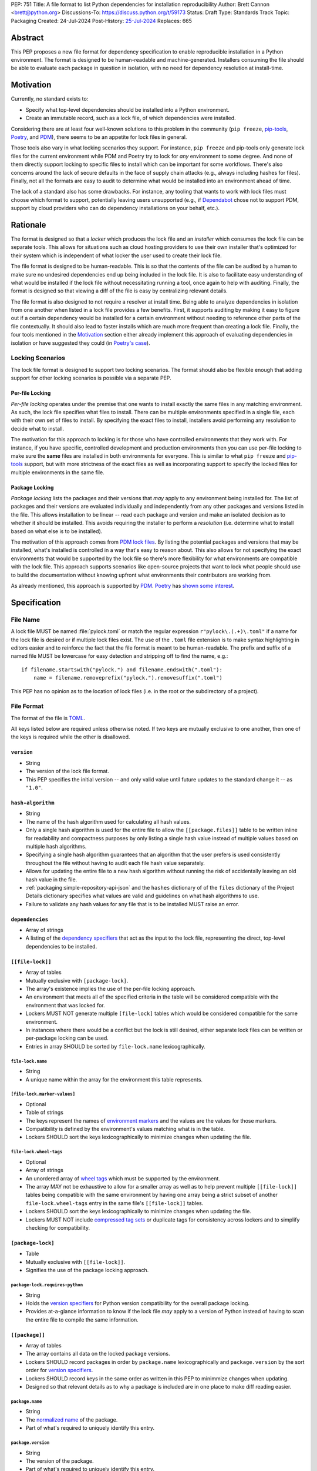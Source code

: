 PEP: 751
Title: A file format to list Python dependencies for installation reproducibility
Author: Brett Cannon <brett@python.org>
Discussions-To: https://discuss.python.org/t/59173
Status: Draft
Type: Standards Track
Topic: Packaging
Created: 24-Jul-2024
Post-History: `25-Jul-2024 <https://discuss.python.org/t/59173>`__
Replaces: 665

========
Abstract
========

This PEP proposes a new file format for dependency specification
to enable reproducible installation in a Python environment. The format is
designed to be human-readable and machine-generated. Installers consuming the
file should be able to evaluate each package in question in isolation, with no
need for dependency resolution at install-time.


==========
Motivation
==========

Currently, no standard exists to:

- Specify what top-level dependencies should be installed into a Python
  environment.
- Create an immutable record, such as a lock file, of which dependencies were
  installed.

Considering there are at least four well-known solutions to this problem in the
community (``pip freeze``, pip-tools_, Poetry_, and PDM_), there seems to be an
appetite for lock files in general.

Those tools also vary in what locking scenarios they support. For instance,
``pip freeze`` and pip-tools only generate lock files for the current
environment while PDM and Poetry try to lock for *any* environment to some
degree. And none of them directly support locking to specific files to install
which can be important for some workflows. There's also concerns around the lack
of secure defaults in the face of supply chain attacks (e.g., always including
hashes for files). Finally, not all the formats are easy to audit to determine
what would be installed into an environment ahead of time.

The lack of a standard also has some drawbacks. For instance, any tooling that
wants to work with lock files must choose which format to support, potentially
leaving users unsupported (e.g., if Dependabot_ chose not to support PDM,
support by cloud providers who can do dependency installations on your behalf,
etc.).


=========
Rationale
=========

The format is designed so that a *locker* which produces the lock file
and an *installer* which consumes the lock file can be separate tools. This
allows for situations such as cloud hosting providers to use their own installer
that's optimized for their system which is independent of what locker the user
used to create their lock file.

The file format is designed to be human-readable. This is
so that the contents of the file can be audited by a human to make sure no
undesired dependencies end up being included in the lock file. It is also to
facilitate easy understanding of what would be installed if the lock file
without necessitating running a tool, once again to help with auditing. Finally,
the format is designed so that viewing a diff of the file is easy by centralizing
relevant details.

The file format is also designed to not require a resolver at install time.
Being able to analyze dependencies in isolation from one another when listed in
a lock file provides a few benefits. First, it supports auditing by making it
easy to figure out if a certain dependency would be installed for a certain
environment without needing to reference other parts of the file contextually.
It should also lead to faster installs which are much more frequent than
creating a lock file. Finally, the four tools mentioned in the Motivation_
section either already implement this approach of evaluating dependencies in
isolation or have suggested they could (in
`Poetry's case <https://discuss.python.org/t/lock-files-again-but-this-time-w-sdists/46593/83>`__).


-----------------
Locking Scenarios
-----------------

The lock file format is designed to support two locking scenarios. The format
should also be flexible enough that adding support for other locking scenarios
is possible via a separate PEP.


Per-file Locking
================

*Per-file locking* operates under the premise that one wants to install exactly
the same files in any matching environment. As such, the lock file specifies
what files to install. There can be multiple environments specified in a
single file, each with their own set of files to install. By specifying the
exact files to install, installers avoid performing any resolution to decide what
to install.

The motivation for this approach to locking is for those who have controlled
environments that they work with. For instance, if you have specific, controlled
development and production environments then you can use per-file locking to
make sure the **same** files are installed in both environments for everyone.
This is similar to what ``pip freeze`` and pip-tools_
support, but with more strictness of the exact files as well as incorporating
support to specify the locked files for multiple environments in the same file.


Package Locking
===============

*Package locking* lists the packages and their versions that *may* apply to any
environment being installed for. The list of packages and their versions are
evaluated individually and independently from any other packages and versions
listed in the file. This allows installation to be linear -- read each package
and version and make an isolated decision as to whether it should be installed.
This avoids requiring the installer to perform a *resolution* (i.e.
determine what to install based on what else is to be installed).

The motivation of this approach comes from
`PDM lock files <https://frostming.com/en/2024/pdm-lockfile/>`__. By listing the
potential packages and versions that may be installed, what's installed is
controlled in a way that's easy to reason about. This also allows for not
specifying the exact environments that would be supported by the lock file so
there's more flexibility for what environments are compatible with the lock
file. This approach supports scenarios like open-source projects that want to
lock what people should use to build the documentation without knowing upfront
what environments their contributors are working from.

As already mentioned, this approach is supported by PDM_. Poetry_ has
`shown some interest <https://discuss.python.org/t/46593/83>`__.


=============
Specification
=============

---------
File Name
---------

A lock file MUST be named :file:`pylock.toml` or match the regular expression
``r"pylock\.(.+)\.toml"`` if a name for the lock file is desired or if multiple lock files exist.
The use of the ``.toml`` file extension is to make syntax highlighting in
editors easier and to reinforce the fact that the file format is meant to be
human-readable. The prefix and suffix of a named file MUST be lowercase for easy
detection and stripping off to find the name, e.g.::

  if filename.startswith("pylock.") and filename.endswith(".toml"):
      name = filename.removeprefix("pylock.").removesuffix(".toml")

This PEP has no opinion as to the location of lock files (i.e. in the root or
the subdirectory of a project).


-----------
File Format
-----------

The format of the file is TOML_.

All keys listed below are required unless otherwise noted. If two keys are
mutually exclusive to one another, then one of the keys is required while the
other is disallowed.


``version``
===========

- String
- The version of the lock file format.
- This PEP specifies the initial version -- and only valid value until future
  updates to the standard change it -- as ``"1.0"``.


``hash-algorithm``
==================

- String
- The name of the hash algorithm used for calculating all hash values.
- Only a single hash algorithm is used for the entire file to allow the
  ``[[package.files]]`` table to be written inline for readability and
  compactness purposes by only listing a single hash value instead of multiple
  values based on multiple hash algorithms.
- Specifying a single hash algorithm guarantees that an algorithm that the user
  prefers is used consistently throughout the file without having to audit
  each file hash value separately.
- Allows for updating the entire file to a new hash algorithm without running
  the risk of accidentally leaving an old hash value in the file.
- :ref:`packaging:simple-repository-api-json` and the ``hashes`` dictionary of
  of the ``files`` dictionary of the Project Details dictionary specifies what
  values are valid and guidelines on what hash algorithms to use.
- Failure to validate any hash values for any file that is to be installed MUST
  raise an error.


``dependencies``
================

- Array of strings
- A listing of the `dependency specifiers`_ that act as the input to the lock file,
  representing the direct, top-level dependencies to be installed.


``[[file-lock]]``
=================

- Array of tables
- Mutually exclusive with ``[package-lock]``.
- The array's existence implies the use of the per-file locking approach.
- An environment that meets all of the specified criteria in the table will be
  considered compatible with the environment that was locked for.
- Lockers MUST NOT generate multiple ``[file-lock]`` tables which would be
  considered compatible for the same environment.
- In instances where there would be a conflict but the lock is still desired,
  either separate lock files can be written or per-package locking can be used.
- Entries in array SHOULD be sorted by ``file-lock.name`` lexicographically.


``file-lock.name``
------------------

- String
- A unique name within the array for the environment this table represents.


``[file-lock.marker-values]``
-----------------------------

- Optional
- Table of strings
- The keys represent the names of `environment markers`_ and the values are the
  values for those markers.
- Compatibility is defined by the environment's values matching what is in the
  table.
- Lockers SHOULD sort the keys lexicographically to minimize changes when
  updating the file.


``file-lock.wheel-tags``
------------------------

- Optional
- Array of strings
- An unordered array of `wheel tags`_ which must be supported by the environment.
- The array MAY not be exhaustive to allow for a smaller array as well as to
  help prevent multiple ``[[file-lock]]`` tables being compatible with the
  same environment by having one array being a strict subset of another
  ``file-lock.wheel-tags`` entry in the same file's
  ``[[file-lock]]`` tables.
- Lockers SHOULD sort the keys lexicographically to minimize changes when
  updating the file.
- Lockers MUST NOT include
  `compressed tag sets <https://packaging.python.org/en/latest/specifications/platform-compatibility-tags/#compressed-tag-sets>`__
  or duplicate tags for consistency across lockers and to simplify checking for
  compatibility.


``[package-lock]``
==================

- Table
- Mutually exclusive with ``[[file-lock]]``.
- Signifies the use of the package locking approach.


``package-lock.requires-python``
--------------------------------

- String
- Holds the `version specifiers`_ for Python version compatibility for the
  overall package locking.
- Provides at-a-glance information to know if the lock file *may* apply to a
  version of Python instead of having to scan the entire file to compile the
  same information.


``[[package]]``
===============

- Array of tables
- The array contains all data on the locked package versions.
- Lockers SHOULD record packages in order by ``package.name`` lexicographically
  and ``package.version`` by the sort order for `version specifiers`_.
- Lockers SHOULD record keys in the same order as written in this PEP to
  minimmize changes when updating.
- Designed so that relevant details as to why a package is included are
  in one place to make diff reading easier.


``package.name``
----------------

- String
- The `normalized name`_ of the package.
- Part of what's required to uniquely identify this entry.


``package.version``
-------------------

- String
- The version of the package.
- Part of what's required to uniquely identify this entry.


``package.multiple-entries``
----------------------------

- Boolean
- If package locking via ``[package-lock]``, then the multiple entries for the
  same package MUST be mutually exclusive via ``package.marker`` (this is not
  required for per-file locking as the ``package.*.lock`` entries imply mutual
  exclusivity).
- Aids in auditing by knowing that there are multiple entries for the same
  package that may need to be considered.


``package.description``
-----------------------

- Optional
- String
- The package's ``Summary`` from its `core metadata`_.
- Useful to help understand why a package was included in the file based on its
  purpose.


``package.simple-repo-package-url``
-----------------------------------

- Optional (although mutually exclusive with
  ``package.files.simple-repo-package-url``)
- String
- Stores the `project detail`_ URL from the `Simple Repository API`_.
- Useful for generating Packaging URLs (aka PURLs).
- When possible, lockers SHOULD include this or
  ``package.files.simple-repo-package-url`` to assist with generating
  `software bill of materials`_ (aka SBOMs).


``package.marker``
------------------

- Optional
- String
- The `environment markers`_ expression which specifies whether this package and
  version applies to the environment.
- Only applicable via ``[package-lock]`` and the package locking scenario.
- The lack of this key means this package and version is required to be
  installed.


``package.requires-python``
---------------------------

- Optional
- String
- Holds the `version specifiers`_ for Python version compatibility for the
  package and version.
- Useful for documenting why this package and version was included in the file.
- Also helps document why the version restriction in
  ``package-lock.requires-python`` was chosen.
- It should not provide useful information for installers as it would be
  captured by ``package-lock.requires-python`` and isn't relevant when
  ``[[file-lock]]`` is used.


``package.dependents``
----------------------

- Optional
- Array of strings
- A record of the packages that depend on this package and version.
- Useful for analyzing why a package happens to be listed in the file
  for auditing purposes.
- This does not provide information which influences installers.


``package.dependencies``
------------------------

- Optional
- Array of strings
- A record of the dependencies of the package and version.
- Useful in analyzing why a package happens to be listed in the file
  for auditing purposes.
- This does not provide information which influences the installer as
  ``[[file-lock]]`` specifies the exact files to use and ``[package-lock]``
  applicability is determined by ``package.marker``.


``package.direct``
------------------

- Optional (defaults to ``false``)
- Boolean
- Represents whether the installation is via a `direct URL reference`_.


``[[package.files]]``
---------------------

- Must be specified if ``[package.vcs]`` is not
- Array of tables
- Tables can be written inline.
- Represents the files to potentially install for the package and version.
- Entries in ``[[package.files]]`` SHOULD be lexicographically sorted by
  ``package.files.name`` key to minimze changes in diffs.


``package.files.name``
''''''''''''''''''''''

- String
- The file name.
- Necessary for installers to decide what to install when using package locking.


``package.files.lock``
''''''''''''''''''''''

- Required when ``[[file-lock]]`` is used
- Array of strings
- An array of ``file-lock.name`` values which signify that the file is to be
  installed when the corresponding ``[[file-lock]]`` table applies to the
  environment.
- There MUST only be a single file with any one ``file-lock.name`` entry per
  package, regardless of version.


``package.files.simple-repo-package-url``
'''''''''''''''''''''''''''''''''''''''''

- Optional (although mutually exclusive with
  ``package.simple-repo-package-url``)
- String
- The value has the same meaning as ``package.simple-repo-package-url``.
- This key is available per-file to support :pep:`708` when some files override
  what's provided by another `Simple Repository API`_ index.


``package.files.origin``
''''''''''''''''''''''''

- Optional
- String
- URI where the file was found when the lock file was generated.
- Useful for documenting where the file came from and potentially where to look
  for the file if not already downloaded/available.


``package.files.hash``
''''''''''''''''''''''

- String
- The hash value of the file contents using the hash algorithm specified by
  ``hash-algorithm``.
- Used by installers to verify the file contents match what the locker worked
  with.


``[package.vcs]``
-----------------

- Must be specified if ``[[package.files]]`` is not (although may be specified
  simultaneously with ``[[package.files]]``).
- Table representing the version control system containing the package and
  version.


``package.vcs.type``
''''''''''''''''''''

- String
- The type of version control system used.
- The valid values are specified by the
  `registered VCSs <https://packaging.python.org/en/latest/specifications/direct-url-data-structure/#registered-vcs>`__
  of the direct URL data structure.


``package.vcs.origin``
''''''''''''''''''''''

- String
- The URI of where the repository was located when the lock file was generated.


``package.vcs.commit``
''''''''''''''''''''''

- String
- The commit ID for the repository which represents the package and version.
- The value MUST be immutable for the VCS for security purposes
  (e.g. no Git tags).


``package.vcs.lock``
''''''''''''''''''''

- Required when ``[[file-lock]]`` is used
- An array of strings
- An array of ``file-lock.name`` values which signify that the repository at the
  specified commit is to be installed when the corresponding ``[[file-lock]]``
  table applies to the environment.
- A name in the array may only appear if no file listed in
  ``package.files.lock`` contains the name for the same package, regardless of
  version.


``package.directory``
---------------------

- Optional and only valid when ``[package-lock]`` is specified
- String
- A local directory where a source tree for the package and version exists.
- Not valid under ``[[file-lock]]`` as this PEP does not make an attempt to
  specify a mechanism for verifying file contents have not changed since locking
  was performed.


``[[package.build-requires]]``
------------------------------

- Optional
- An array of tables whose structure matches that of ``[[package]]``.
- Each entry represents a package and version to use when building the
  enclosing package and version.
- The array is complete/locked like ``[[package]]`` itself (i.e. installers
  follow the same installation procedure for ``[[package.build-requires]]`` as
  ``[[package]]``)
- Selection of which entries to use for an environment as the same as
  ``[[package]]`` itself, albeit only applying when installing the build
  back-end and its dependencies.
- This helps with reproducibility of the building of a package by recording
  either what was or would have been used if the locker needed to build the
  package.
- If the installer and user choose to install from source and this array is
  missing then the installer MAY choose to resolve what to install for building
  at install time, otherwise the installer MUST raise an error.


``[package.tool]``
------------------

- Optional
- Same usage as that of the equivalent table from the
  `pyproject.toml specification`_.


``[tool]``
==========

- Optional
- Same usage as that of the equivalent table from the
  `pyproject.toml specification`_.


------------------------
Expectations for Lockers
------------------------

- When creating a lock file for ``[package-lock]``, the locker SHOULD read
  the metadata of **all** files that end up being listed in
  ``[[package.files]]`` to make sure all potential metadata cases are covered
- If a locker chooses not to check every file for its metadata, the tool MUST
  either provide the user with the option to have all files checked (whether
  that is opt-in or out is left up to the tool), or the user is somehow notified
  that such a standards-violating shortcut is being taken (whether this is by
  documentation or at runtime is left to the tool)
- Lockers MAY want to provide a way to let users provide the information
  necessary to install for multiple environments at once when doing per-file
  locking, e.g. supporting a JSON file format which specifies wheel tags and
  marker values much like in ``[[file-lock]]`` for which multiple files can be
  specified, which could then be directly recorded in the corresponding
  ``[[file-lock]]`` table (if it allowed for unambiguous per-file locking
  environment selection)

.. code-block:: JSON

    {
        "marker-values": {"<marker>": "<value>"},
        "wheel-tags": ["<tag>"]
    }


---------------------------
Expectations for Installers
---------------------------

- Installers MAY support installation of non-binary files
  (i.e. source distributions, source trees, and VCS), but are not required to
- Installers MUST provide a way to avoid non-binary file installation for
  reproducibility and security purposes
- Installers SHOULD make it opt-in to use non-binary file installation to
  facilitate a secure-by-default approach
- Under per-file locking, if what to install is ambiguous then the installer
  MUST raise an error


Installing for per-file locking
===============================

An example workflow is:

- Iterate through each ``[[file-lock]]`` table to find the one that applies to
  the environment being installed for
- If no compatible environment is found an error MUST be raised
- If multiple environments are found to be compatible then an error MUST be raised
- For the compatible environment, iterate through each entry in ``[[package]]``
- For each ``[[package]]`` entry, iterate through ``[[package.files]]`` to look
  for any files with ``file-lock.name`` listed in ``package.files.lock``
- If a file is found with a matching lock name, add it to the list of candidate
  files to install and move on to the next ``[[package]]`` entry
- If no file is found then check if ``package.vcs.lock`` contains a match (no
  match is also acceptable)
- If a ``[[package.files]]`` contains multiple matching entries an error MUST
  be raised due to ambiguity for what is to be installed
- If multiple ``[[package]]`` entries for the same package have matching files
  an error MUST be raised due to ambiguity for what is to be installed
- Find and verify the candidate files and/or VCS entries based on their hash or
  commit ID as appropriate
- If a source distribution or VCS was selected and
  ``[[package.build-requires]]`` exists, then repeat the above process as
  appropriate to install the build dependencies necessary to build the package
- Install the candidate files


Installing for package locking
==============================

An example workflow is:

- Verify that the environment is compatible with
  ``package-lock.requires-python``; if it isn't an error MUST be raised
- Iterate through each entry in ``[package]]``
- For each entry, if there's a ``package.marker`` key, evaluate the expression

  - If the expression is false, then move on
  - Otherwise the package entry must be installed somehow
- Iterate through the files listed in ``[[package.files]]``, looking for the
  "best" file to install
- If no file is found, check for ``[package.vcs]``
- If no match is found, an error MUST be raised
- Find and verify the selected files and/or VCS entries based on their hash or
  commit ID as appropriate
- If the match is a source distribution or VCS and
  ``[[package.build-requires]]`` is provided, repeat the above as appropriate to
  build the package
- Install the selected files


=======================
Backwards Compatibility
=======================

Because there is no preexisting lock file format, there are no explicit
backwards-compatibility concerns in terms of Python packaging standards.

As for packaging tools themselves, that will be a per-tool decision. For tools
that don't document their lock file format, they could choose to simply start
using the format internally and then transition to saving their lock files with
a name supported by this PEP. For tools with a preexisting, documented format,
they could provide an option to choose which format to emit.


=====================
Security Implications
=====================

The hope is that by standardizing on a lock file format that starts from a
security-first posture it will help make overall packaging installation safer.
However, this PEP does not solve all potential security concerns.

One potential concern is tampering with a lock file. If a lock file is not kept
in source control and properly audited, a bad actor could change the file in
nefarious ways (e.g. point to a malware version of a package). Tampering could
also occur in transit to e.g. a cloud provider who will perform an installation
on the user's behalf. Both could be mitigated by signing the lock file either
within the file in a ``[tool]`` entry or via a side channel external to the lock
file itself.

This PEP does not do anything to prevent a user from installing an incorrect
package. While including many details to help in auditing a package's inclusion,
there isn't any mechanism to stop e.g. name confusion attacks via typosquatting.
Lockers may be able to provide some UX to help with this (e.g. by providing
download counts for a package).


=================
How to Teach This
=================

Users should be informed that when they ask to install some package, that
package may have its own dependencies, those dependencies may have dependencies,
and so on. Without writing down what gets installed as part of installing the
package they requested, things could change from underneath them (e.g. package
versions). Changes to the underlying dependencies can lead to accidental
breakage of their code. Lock files help deal with that by providing a way to
write down what was installed.

Having what to install written down also helps in collaborating with others. By
agreeing to a lock file's contents, everyone ends up with the same packages
installed. This helps make sure no one relies on e.g. an API that's only
available in a certain version that not everyone working on the project has
installed.

Lock files also help with security by making sure you always get the same files
installed and not a malicious one that someone may have slipped in. It also
lets one be more deliberate in upgrading their dependencies and thus making sure
the change is on purpose and not one slipped in by a bad actor.


========================
Reference Implementation
========================

A rough proof-of-concept for per-file locking can be found at
https://github.com/brettcannon/mousebender/tree/pep. An example lock file can
be seen at
https://github.com/brettcannon/mousebender/blob/pep/pylock.example.toml.

For per-package locking, PDM_ indirectly proves the approach works as this PEP
maintains equivalent data as PDM does for its lock files (whose format was
inspired by Poetry_). Some of the details of PDM's approach are covered in
https://frostming.com/en/2024/pdm-lockfile/ and
https://frostming.com/en/2024/pdm-lock-strategy/.


==============
Rejected Ideas
==============

----------------------------
Only support package locking
----------------------------

At one point it was suggested to skip per-file locking and only support package
locking as the former was not explicitly supported in the larger Python
ecosystem while the latter was. But because this PEP has taken the position
that security is important and per-file locking is the more secure of the two
options, leaving out per-file locking was never considered.


-------------------------------------------------------------------------------------
Specifying a new core metadata version that requires consistent metadata across files
-------------------------------------------------------------------------------------

At one point, to handle the issue of metadata varying between files and thus
require examining every released file for a package and version for accurate
locking results, the idea was floated to introduce a new core metadata version
which would require all metadata for all wheel files be the same for a single
version of a package. Ultimately, though, it was deemed unnecessary as this PEP
will put pressure on people to make files consistent for performance reasons or
to make indexes provide all the metadata separate from the wheel files
themselves. As well, there's no easy enforcement mechanism, and so community
expectation would work as well as a new metadata version.


-------------------------------------------
Have the installer do dependency resolution
-------------------------------------------

In order to support a format more akin to how Poetry worked when this PEP was
drafted, it was suggested that lockers effectively record the packages and their
versions which may be necessary to make an install work in any possible
scenario, and then the installer resolves what to install. But that complicates
auditing a lock file by requiring much more mental effort to know what packages
may be installed in any given scenario. Also, one of the Poetry developers
`suggested <https://discuss.python.org/t/lock-files-again-but-this-time-w-sdists/46593/83>`__
that markers as represented in the package locking approach of this PEP may be
sufficient to cover the needs of Poetry. Not having the installer do a
resolution also simplifies their implementation, centralizing complexity in
lockers.


-----------------------------------------
Requiring specific hash algorithm support
-----------------------------------------

It was proposed to require a baseline hash algorithm for the files. This was
rejected as no other Python packaging specification requires specific hash
algorithm support. As well, the minimum hash algorithm suggested may eventually
become an outdated/unsafe suggestion, requiring further updates. In order to
promote using the best algorithm at all times, no baseline is provided to avoid
simply defaulting to the baseline in tools without considering the security
ramifications of that hash algorithm.


-----------
File naming
-----------

Using ``*.pylock.toml`` as the file name
========================================

It was proposed to put the ``pylock`` constant part of the file name after the
identifier for the purpose of the lock file. It was decided not to do this so
that lock files would sort together when looking at directory contents instead
of purely based on their purpose which could spread them out in a directory.


Using ``*.pylock`` as the file name
===================================

Not using ``.toml`` as the file extension and instead making it ``.pylock``
itself was proposed. This was decided against so that code editors would know
how to provide syntax highlighting to a lock file without having special
knowledge about the file extension.


Not having a naming convention for the file
===========================================

Having no requirements or guidance for a lock file's name was considered, but
ultimately rejected. By having a standardized naming convention it makes it easy
to identify a lock file for both a human and a code editor. This helps
facilitate discovery when e.g. a tool wants to know all of the lock files that
are available.


-----------
File format
-----------

Use JSON over TOML
==================

Since having a format that is machine-writable was a goal of this PEP, it was
suggested to use JSON. But it was deemed less human-readable than TOML while
not improving on the machine-writable aspect enough to warrant the change.


Use YAML over TOML
==================

Some argued that YAML met the machine-writable/human-readable requirement in a
better way than TOML. But as that's subjective and ``pyproject.toml`` already
existed as the human-writable file used by Python packaging standards it was
deemed more important to keep using TOML.


----------
Other keys
----------

Multiple hashes per file
========================

An initial version of this PEP proposed supporting multiple hashes per file. The
idea was to allow one to choose which hashing algorithm they wanted to go with
when installing. But upon reflection it seemed like an unnecessary complication
as there was no guarantee the hashes provided would satisfy the user's needs.
As well, if the single hash algorithm used in the lock file wasn't sufficient,
rehashing the files involved as a way to migrate to a different algorithm didn't
seem insurmountable.


Hashing the contents of the lock file itself
============================================

Hashing the contents of the bytes of the file and storing hash value within the
file itself was proposed at some point. This was removed to make it easier
when merging changes to the lock file as each merge would have to recalculate
the hash value to avoid a merge conflict.

Hashing the semantic contents of the file was also proposed, but it would lead
to the same merge conflict issue.

Regardless of which contents were hashed, either approach could have the hash
value stored outside of the file if such a hash was desired.


Recording the creation date of the lock file
============================================

To know how potentially stale the lock file was, an earlier proposal suggested
recording the creation date of the lock file. But for some same merge conflict
reasons as storing the hash of the file contents, this idea was dropped.


Recording the package indexes used
==================================

Recording what package indexes were used by the locker to decide what to lock
for was considered. In the end, though, it was rejected as it was deemed
unnecessary bookkeeping.


===========
Open Issues
===========

N/A


================
Acknowledgements
================

Thanks to everyone who participated in the discussions in
https://discuss.python.org/t/lock-files-again-but-this-time-w-sdists/46593/,
especially Alyssa Coghlan who probably caused the biggest structural shifts from
the initial proposal.

Also thanks to Randy Döring, Seth Michael Larson, Paul Moore, and Ofek Lev for
providing feedback on a draft version of this PEP.


=========
Copyright
=========

This document is placed in the public domain or under the
CC0-1.0-Universal license, whichever is more permissive.


.. _core metadata: https://packaging.python.org/en/latest/specifications/core-metadata/
.. _Dependabot: https://docs.github.com/en/code-security/dependabot
.. _dependency specifiers: https://packaging.python.org/en/latest/specifications/dependency-specifiers/
.. _direct URL reference: https://packaging.python.org/en/latest/specifications/direct-url/
.. _environment markers: https://packaging.python.org/en/latest/specifications/dependency-specifiers/#environment-markers
.. _normalized name: https://packaging.python.org/en/latest/specifications/name-normalization/#name-normalization
.. _PDM: https://pypi.org/project/pdm/
.. _pip-tools: https://pypi.org/project/pip-tools/
.. _Poetry: https://python-poetry.org/
.. _project detail: https://packaging.python.org/en/latest/specifications/simple-repository-api/#project-detail
.. _pyproject.toml specification: https://packaging.python.org/en/latest/specifications/pyproject-toml/#pyproject-toml-specification
.. _Simple Repository API: https://packaging.python.org/en/latest/specifications/simple-repository-api/
.. _software bill of materials: https://www.cisa.gov/sbom
.. _TOML: https://toml.io/
.. _version specifiers: https://packaging.python.org/en/latest/specifications/version-specifiers/
.. _wheel tags: https://packaging.python.org/en/latest/specifications/platform-compatibility-tags/
